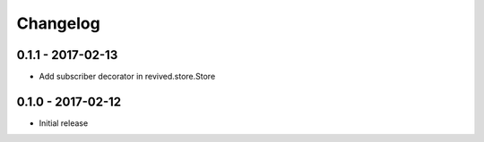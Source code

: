 Changelog
=========

0.1.1 - 2017-02-13
------------------
* Add subscriber decorator in revived.store.Store


0.1.0 - 2017-02-12
------------------
* Initial release